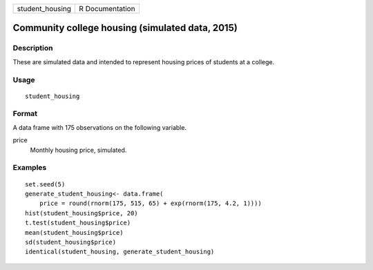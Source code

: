 =============== ===============
student_housing R Documentation
=============== ===============

Community college housing (simulated data, 2015)
------------------------------------------------

Description
~~~~~~~~~~~

These are simulated data and intended to represent housing prices of
students at a college.

Usage
~~~~~

::

   student_housing

Format
~~~~~~

A data frame with 175 observations on the following variable.

price
   Monthly housing price, simulated.

Examples
~~~~~~~~

::


   set.seed(5)
   generate_student_housing<- data.frame(
       price = round(rnorm(175, 515, 65) + exp(rnorm(175, 4.2, 1))))
   hist(student_housing$price, 20)
   t.test(student_housing$price)
   mean(student_housing$price)
   sd(student_housing$price)
   identical(student_housing, generate_student_housing)


